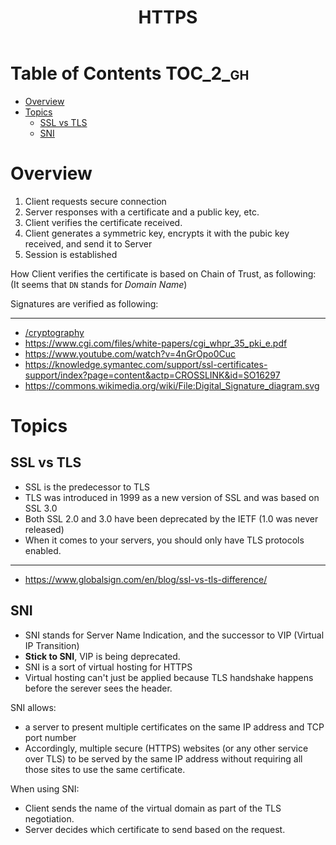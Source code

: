#+TITLE: HTTPS

* Table of Contents :TOC_2_gh:
- [[#overview][Overview]]
- [[#topics][Topics]]
  - [[#ssl-vs-tls][SSL vs TLS]]
  - [[#sni][SNI]]

* Overview
[[file:_img/screenshot_2018-05-13_17-57-49.png]]
1. Client requests secure connection
2. Server responses with a certificate and a public key, etc.
3. Client verifies the certificate received.
4. Client generates a symmetric key, encrypts it with the pubic key received, and send it to Server
5. Session is established

How Client verifies the certificate is based on Chain of Trust, as following:
[[file:_img/screenshot_2018-05-13_18-05-31.png]]
(It seems that ~DN~ stands for /Domain Name/)

Signatures are verified as following:
[[file:_img/screenshot_2018-05-13_18-04-12.png]]
-----
- [[/cryptography]]
- [[https://www.cgi.com/files/white-papers/cgi_whpr_35_pki_e.pdf]]
- https://www.youtube.com/watch?v=4nGrOpo0Cuc
- https://knowledge.symantec.com/support/ssl-certificates-support/index?page=content&actp=CROSSLINK&id=SO16297
- https://commons.wikimedia.org/wiki/File:Digital_Signature_diagram.svg

* Topics
** SSL vs TLS
- SSL is the predecessor to TLS
- TLS was introduced in 1999 as a new version of SSL and was based on SSL 3.0
- Both SSL 2.0 and 3.0 have been deprecated by the IETF (1.0 was never released)
- When it comes to your servers, you should only have TLS protocols enabled.
-----
- https://www.globalsign.com/en/blog/ssl-vs-tls-difference/

** SNI
- SNI stands for Server Name Indication, and the successor to VIP (Virtual IP Transition)
- *Stick to SNI*, VIP is being deprecated.
- SNI is a sort of virtual hosting for HTTPS
- Virtual hosting can't just be applied because TLS handshake happens before the serever sees the header.

SNI allows:
- a server to present multiple certificates on the same IP address and TCP port number
- Accordingly, multiple secure (HTTPS) websites (or any other service over TLS) to be served by the same IP address without requiring all those sites to use the same certificate.

When using SNI:
- Client sends the name of the virtual domain as part of the TLS negotiation.
- Server decides which certificate to send based on the request.
